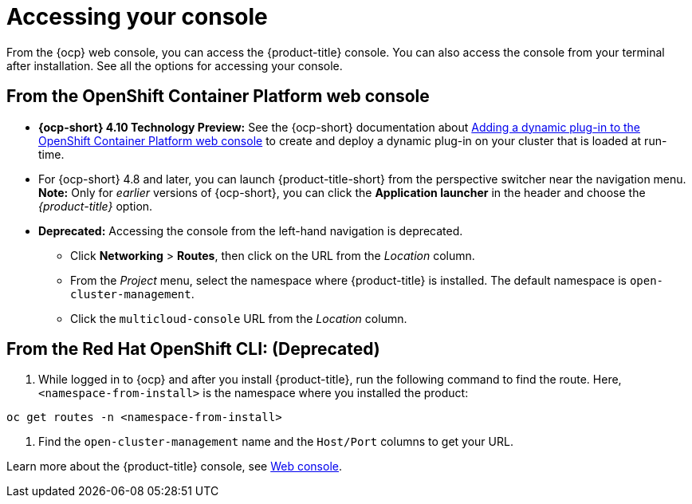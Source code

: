 [#accessing-your-console]
= Accessing your console

From the {ocp} web console, you can access the {product-title} console. You can also access the console from your terminal after installation. See all the options for accessing your console.

[#from-the-openshift-container-platform-web-console]
== From the OpenShift Container Platform web console

* *{ocp-short} 4.10 Technology Preview:* See the {ocp-short} documentation about https://docs.openshift.com/container-platform/4.10/web_console/dynamic-plug-ins.html#dynamic-plug-ins_dynamic-plug-ins[Adding a dynamic plug-in to the OpenShift Container Platform web console] to create and deploy a dynamic plug-in on your cluster that is loaded at run-time.

* For {ocp-short} 4.8 and later, you can launch {product-title-short} from the perspective switcher near the navigation menu. *Note:* Only for _earlier_ versions of {ocp-short}, you can click the *Application launcher* in the header and choose the _{product-title}_ option.

* **Deprecated:** Accessing the console from the left-hand navigation is deprecated.

 ** Click *Networking* > *Routes*, then click on the URL from the _Location_ column. 
 ** From the _Project_ menu, select the namespace where {product-title} is installed. The default namespace is `open-cluster-management`.
 ** Click the `multicloud-console` URL from the _Location_ column.

[#from-the-red-hat-openshift-cli]
== From the Red Hat OpenShift CLI: (Deprecated)

. While logged in to {ocp} and after you install {product-title}, run the following command to find the route.
Here, `<namespace-from-install>` is the namespace where you installed the product:

----
oc get routes -n <namespace-from-install>
----

. Find the `open-cluster-management` name and the `Host/Port` columns to get your URL.

Learn more about the {product-title} console, see xref:../console/console_intro.adoc#web-console[Web console].
